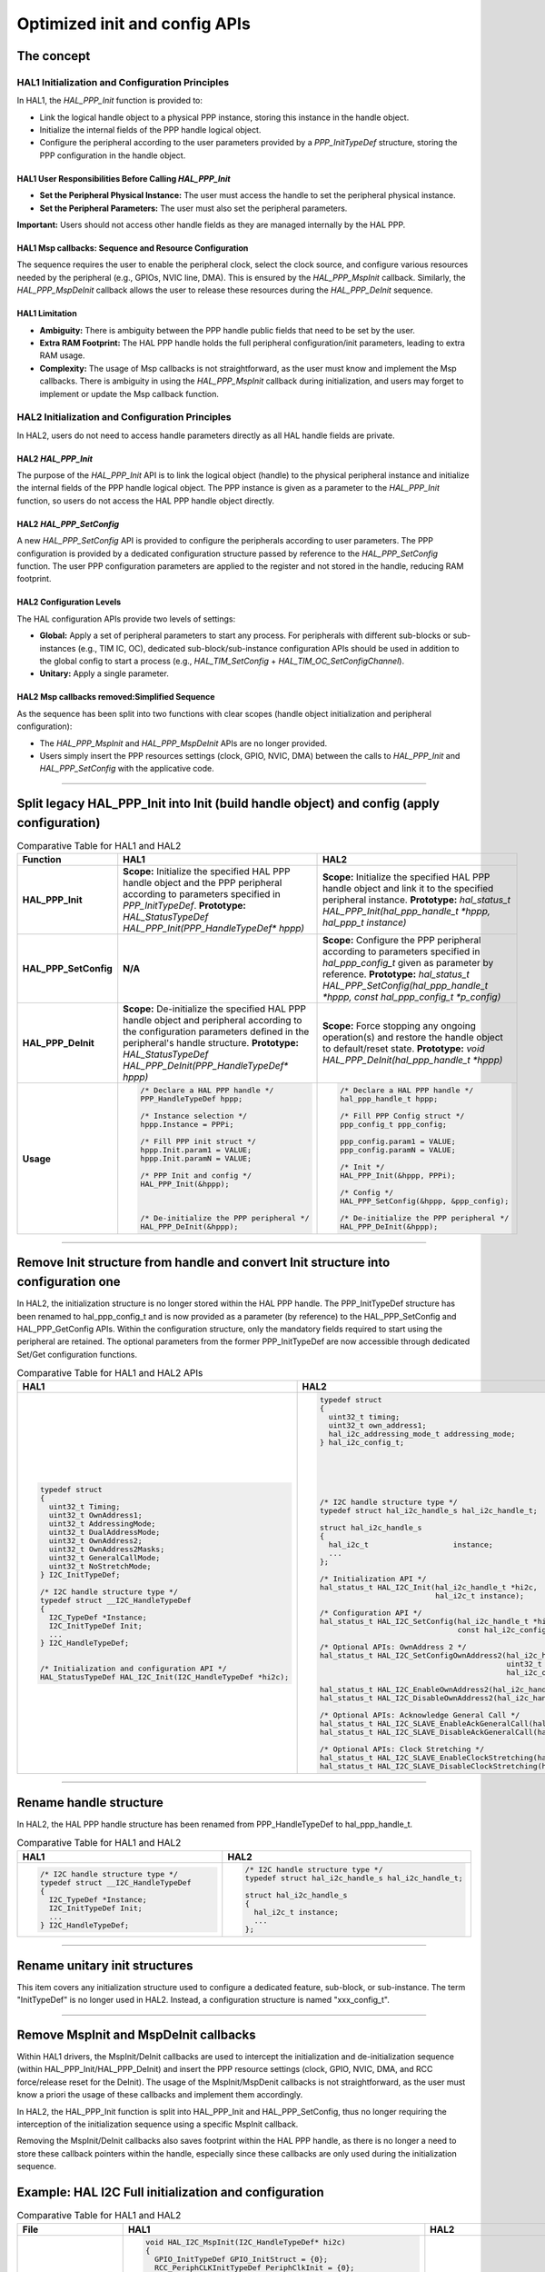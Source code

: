 
Optimized init and config APIs
******************************

The concept
=============================

HAL1 Initialization and Configuration Principles
------------------------------------------------

In HAL1, the `HAL_PPP_Init` function is provided to:

- Link the logical handle object to a physical PPP instance, storing this instance in the handle object.
- Initialize the internal fields of the PPP handle logical object.
- Configure the peripheral according to the user parameters provided by a `PPP_InitTypeDef` structure, storing the PPP configuration in the handle object.

HAL1 User Responsibilities Before Calling `HAL_PPP_Init`
~~~~~~~~~~~~~~~~~~~~~~~~~~~~~~~~~~~~~~~~~~~~~~~~~~~~~~~~~~

- **Set the Peripheral Physical Instance:** The user must access the handle to set the peripheral physical instance.
- **Set the Peripheral Parameters:** The user must also set the peripheral parameters.

**Important:** Users should not access other handle fields as they are managed internally by the HAL PPP.

HAL1 Msp callbacks: Sequence and Resource Configuration
~~~~~~~~~~~~~~~~~~~~~~~~~~~~~~~~~~~~~~~~~~~~~~~~~~~~~~~~~

The sequence requires the user to enable the peripheral clock, select the clock source, and configure various resources needed by the peripheral (e.g., GPIOs, NVIC line, DMA). This is ensured by the `HAL_PPP_MspInit` callback. Similarly, the `HAL_PPP_MspDeInit` callback allows the user to release these resources during the `HAL_PPP_DeInit` sequence.

HAL1 Limitation
~~~~~~~~~~~~~~~

- **Ambiguity:** There is ambiguity between the PPP handle public fields that need to be set by the user.
- **Extra RAM Footprint:** The HAL PPP handle holds the full peripheral configuration/init parameters, leading to extra RAM usage.
- **Complexity:** The usage of Msp callbacks is not straightforward, as the user must know and implement the Msp callbacks. There is ambiguity in using the `HAL_PPP_MspInit` callback during initialization, and users may forget to implement or update the Msp callback function.

HAL2 Initialization and Configuration Principles
-------------------------------------------------

In HAL2, users do not need to access handle parameters directly as all HAL handle fields are private.

HAL2 `HAL_PPP_Init`
~~~~~~~~~~~~~~~~~~~~

The purpose of the `HAL_PPP_Init` API is to link the logical object (handle) to the physical peripheral instance and initialize the internal fields of the PPP handle logical object. The PPP instance is given as a parameter to the `HAL_PPP_Init` function, so users do not access the HAL PPP handle object directly.

HAL2 `HAL_PPP_SetConfig`
~~~~~~~~~~~~~~~~~~~~~~~~~

A new `HAL_PPP_SetConfig` API is provided to configure the peripherals according to user parameters. The PPP configuration is provided by a dedicated configuration structure passed by reference to the `HAL_PPP_SetConfig` function. The user PPP configuration parameters are applied to the register and not stored in the handle, reducing RAM footprint.

HAL2 Configuration Levels
~~~~~~~~~~~~~~~~~~~~~~~~~

The HAL configuration APIs provide two levels of settings:

- **Global:** Apply a set of peripheral parameters to start any process. For peripherals with different sub-blocks or sub-instances (e.g., TIM IC, OC), dedicated sub-block/sub-instance configuration APIs should be used in addition to the global config to start a process (e.g., `HAL_TIM_SetConfig` + `HAL_TIM_OC_SetConfigChannel`).
- **Unitary:** Apply a single parameter.

HAL2 Msp callbacks removed:Simplified Sequence
~~~~~~~~~~~~~~~~~~~~~~~~~~~~~~~~~~~~~~~~~~~~~~~

As the sequence has been split into two functions with clear scopes (handle object initialization and peripheral configuration):

- The `HAL_PPP_MspInit` and `HAL_PPP_MspDeInit` APIs are no longer provided.
- Users simply insert the PPP resources settings (clock, GPIO, NVIC, DMA) between the calls to `HAL_PPP_Init` and `HAL_PPP_SetConfig` with the applicative code.

____

.. _breaking_concepts_concept_A1:

Split legacy HAL_PPP_Init into Init (build handle object) and config (apply configuration)
============================================================================================

.. list-table:: Comparative Table for HAL1 and HAL2
   :header-rows: 1
   :widths: 20 40 40

   * - Function
     - HAL1
     - HAL2
   * - **HAL_PPP_Init**
     - **Scope:** Initialize the specified HAL PPP handle object and the PPP peripheral according to parameters specified in `PPP_InitTypeDef`. **Prototype:** `HAL_StatusTypeDef HAL_PPP_Init(PPP_HandleTypeDef* hppp)`
     - **Scope:** Initialize the specified HAL PPP handle object and link it to the specified peripheral instance. **Prototype:** `hal_status_t HAL_PPP_Init(hal_ppp_handle_t *hppp, hal_ppp_t instance)`
   * - **HAL_PPP_SetConfig**
     - **N/A**
     - **Scope:** Configure the PPP peripheral according to parameters specified in `hal_ppp_config_t` given as parameter by reference. **Prototype:** `hal_status_t HAL_PPP_SetConfig(hal_ppp_handle_t *hppp, const hal_ppp_config_t *p_config)`
   * - **HAL_PPP_DeInit**
     - **Scope:** De-initialize the specified HAL PPP handle object and peripheral according to the configuration parameters defined in the peripheral's handle structure. **Prototype:** `HAL_StatusTypeDef HAL_PPP_DeInit(PPP_HandleTypeDef* hppp)`
     - **Scope:** Force stopping any ongoing operation(s) and restore the handle object to default/reset state. **Prototype:** `void HAL_PPP_DeInit(hal_ppp_handle_t *hppp)`
   * - **Usage**
     - .. code-block:: c

          /* Declare a HAL PPP handle */
          PPP_HandleTypeDef hppp;

          /* Instance selection */
          hppp.Instance = PPPi;

          /* Fill PPP init struct */
          hppp.Init.param1 = VALUE;
          hppp.Init.paramN = VALUE;

          /* PPP Init and config */
          HAL_PPP_Init(&hppp);



          /* De-initialize the PPP peripheral */
          HAL_PPP_DeInit(&hppp);
     - .. code-block:: c

          /* Declare a HAL PPP handle */
          hal_ppp_handle_t hppp;

          /* Fill PPP Config struct */
          ppp_config_t ppp_config;

          ppp_config.param1 = VALUE;
          ppp_config.paramN = VALUE;

          /* Init */
          HAL_PPP_Init(&hppp, PPPi);

          /* Config */
          HAL_PPP_SetConfig(&hppp, &ppp_config);

          /* De-initialize the PPP peripheral */
          HAL_PPP_DeInit(&hppp);

____

.. _breaking_concepts_concept_A2:

Remove Init structure from handle and convert Init structure into configuration one
=====================================================================================

In HAL2, the initialization structure is no longer stored within the HAL PPP handle. 
The PPP_InitTypeDef structure has been renamed to hal_ppp_config_t and is now provided as a parameter (by reference) to the HAL_PPP_SetConfig and HAL_PPP_GetConfig APIs.
Within the configuration structure, only the mandatory fields required to start using the peripheral are retained. The optional parameters from the former PPP_InitTypeDef are now accessible through dedicated Set/Get configuration functions.


.. list-table:: Comparative Table for HAL1 and HAL2 APIs
   :header-rows: 1
   :widths: 50 50

   * - HAL1
     - HAL2
   * - .. code-block:: c

          typedef struct
          {
            uint32_t Timing;
            uint32_t OwnAddress1;
            uint32_t AddressingMode;
            uint32_t DualAddressMode;
            uint32_t OwnAddress2;
            uint32_t OwnAddress2Masks;
            uint32_t GeneralCallMode;
            uint32_t NoStretchMode;
          } I2C_InitTypeDef;

          /* I2C handle structure type */
          typedef struct __I2C_HandleTypeDef
          {
            I2C_TypeDef *Instance;
            I2C_InitTypeDef Init;
            ...
          } I2C_HandleTypeDef;

          
          /* Initialization and configuration API */
          HAL_StatusTypeDef HAL_I2C_Init(I2C_HandleTypeDef *hi2c);

     - .. code-block:: c

          typedef struct
          {
            uint32_t timing;
            uint32_t own_address1;
            hal_i2c_addressing_mode_t addressing_mode;
          } hal_i2c_config_t;

          
          
          
          
          
          /* I2C handle structure type */
          typedef struct hal_i2c_handle_s hal_i2c_handle_t;
          
          struct hal_i2c_handle_s
          {
            hal_i2c_t                   instance;
            ...
          };

          /* Initialization API */
          hal_status_t HAL_I2C_Init(hal_i2c_handle_t *hi2c, 
                                    hal_i2c_t instance);
          
          /* Configuration API */
          hal_status_t HAL_I2C_SetConfig(hal_i2c_handle_t *hi2c, 
                                         const hal_i2c_config_t *p_config);

          /* Optional APIs: OwnAddress 2 */
          hal_status_t HAL_I2C_SetConfigOwnAddress2(hal_i2c_handle_t *hi2c,
                                                    uint32_t addr, 
                                                    hal_i2c_own_addr2_mask_t mask);

          hal_status_t HAL_I2C_EnableOwnAddress2(hal_i2c_handle_t *hi2c);
          hal_status_t HAL_I2C_DisableOwnAddress2(hal_i2c_handle_t *hi2c);

          /* Optional APIs: Acknowledge General Call */
          hal_status_t HAL_I2C_SLAVE_EnableAckGeneralCall(hal_i2c_handle_t *hi2c);
          hal_status_t HAL_I2C_SLAVE_DisableAckGeneralCall(hal_i2c_handle_t *hi2c);

          /* Optional APIs: Clock Stretching */
          hal_status_t HAL_I2C_SLAVE_EnableClockStretching(hal_i2c_handle_t *hi2c);
          hal_status_t HAL_I2C_SLAVE_DisableClockStretching(hal_i2c_handle_t *hi2c);

____

.. _breaking_concepts_concept_A3:

Rename handle structure
=======================

In HAL2, the HAL PPP handle structure has been renamed from PPP_HandleTypeDef to hal_ppp_handle_t.

.. list-table:: Comparative Table for HAL1 and HAL2
   :header-rows: 1
   :widths: 50 50

   * - HAL1
     - HAL2
   * - .. code-block:: c

          /* I2C handle structure type */
          typedef struct __I2C_HandleTypeDef
          {
            I2C_TypeDef *Instance;
            I2C_InitTypeDef Init;
            ...
          } I2C_HandleTypeDef;
     - .. code-block:: c

          /* I2C handle structure type */
          typedef struct hal_i2c_handle_s hal_i2c_handle_t;
          
          struct hal_i2c_handle_s
          {
            hal_i2c_t instance;
            ...
          };

____

.. _breaking_concepts_concept_A4:

Rename unitary init structures
===============================

This item covers any initialization structure used to configure a dedicated feature, sub-block, or sub-instance. 
The term "InitTypeDef" is no longer used in HAL2. Instead, a configuration structure is named "xxx_config_t".

____

.. _breaking_concepts_concept_A5:

Remove MspInit and MspDeInit callbacks
=======================================

Within HAL1 drivers, the MspInit/DeInit callbacks are used to intercept the initialization and de-initialization sequence (within HAL_PPP_Init/HAL_PPP_DeInit) and insert the PPP resource settings (clock, GPIO, NVIC, DMA, and RCC force/release reset for the DeInit). 
The usage of the MspInit/MspDenit callbacks is not straightforward, as the user must know a priori the usage of these callbacks and implement them accordingly.

In HAL2, the HAL_PPP_Init function is split into HAL_PPP_Init and HAL_PPP_SetConfig, thus no longer requiring the interception of the initialization sequence using a specific MspInit callback.

Removing the MspInit/DeInit callbacks also saves footprint within the HAL PPP handle, as there is no longer a need to store these callback pointers within the handle, especially since these callbacks are only used during the initialization sequence.

Example: HAL I2C Full initialization and configuration  
======================================================

.. _breaking_concepts_concept_examples_A:

.. list-table:: Comparative Table for HAL1 and HAL2
   :header-rows: 1
   :widths: 33 33 33

   * - File
     - HAL1
     - HAL2
   * - stm32c5xx_hal_msp.c
     - .. code-block:: c

          void HAL_I2C_MspInit(I2C_HandleTypeDef* hi2c)
          {
            GPIO_InitTypeDef GPIO_InitStruct = {0};
            RCC_PeriphCLKInitTypeDef PeriphClkInit = {0};

            /* I2C1 GPIOs Init */
            __HAL_RCC_GPIOB_CLK_ENABLE();

            GPIO_InitStruct.Pin = GPIO_PIN_8|GPIO_PIN_9;
            GPIO_InitStruct.Mode = GPIO_MODE_AF_OD;
            GPIO_InitStruct.Pull = GPIO_PULLUP;
            GPIO_InitStruct.Speed = GPIO_SPEED_FREQ_LOW;
            GPIO_InitStruct.Alternate = GPIO_AF4_I2C1;
            HAL_GPIO_Init(GPIOB, &GPIO_InitStruct);

            /* Set the I2C1 clock source */
            PeriphClkInit.PeriphClockSelection = RCC_PERIPHCLK_I2C1;
            PeriphClkInit.I2c1ClockSelection = RCC_I2C1CLKSOURCE_PCLK1;
            HAL_RCCEx_PeriphCLKConfig(&PeriphClkInit);

            /* I2C1 clock enable */
            __HAL_RCC_I2C1_CLK_ENABLE();

            /* I2C1 interrupts Init */
            HAL_NVIC_SetPriority(I2C1_EV_IRQn, 0, 0);
            HAL_NVIC_EnableIRQ(I2C1_EV_IRQn);
            HAL_NVIC_SetPriority(I2C1_ER_IRQn, 0, 0);
            HAL_NVIC_EnableIRQ(I2C1_ER_IRQn);
          }

          void HAL_I2C_MspDeInit(I2C_HandleTypeDef* hi2c)
          {
            /* I2C1 clock disable */
            __HAL_RCC_I2C1_CLK_DISABLE();

            /* I2C1 GPIOs DeInit */
            HAL_GPIO_DeInit(GPIOB, GPIO_PIN_8);
            HAL_GPIO_DeInit(GPIOB, GPIO_PIN_9);

            /* I2C1 interrupt DeInit */
            HAL_NVIC_DisableIRQ(I2C1_EV_IRQn);
            HAL_NVIC_DisableIRQ(I2C1_ER_IRQn);
          }

     - .. code-block:: c

          /* No Msp Callback in HAL2 more */

   * - main.c (or applicative file)
     - .. code-block:: c

          /* HAL I2C handle */
          I2C_HandleTypeDef hi2c;

          /* I2C instance selection */
          hi2c.Instance = I2C1;

          /* Fill I2C init struct */
          hi2c.Init.Timing = 0x00C01F67;
          hi2c.Init.OwnAddress1 = I2C_ADDRESS;
          hi2c.Init.AddressingMode = I2C_ADDRESSINGMODE_10BIT;
          hi2c.Init.DualAddressMode = I2C_DUALADDRESS_DISABLE;
          hi2c.Init.OwnAddress2 = 0;
          hi2c.Init.OwnAddress2Masks = I2C_OA2_NOMASK;
          hi2c.Init.GeneralCallMode = I2C_GENERALCALL_DISABLE;
          hi2c.Init.NoStretchMode = I2C_NOSTRETCH_DISABLE;

          /* Init */
          HAL_I2C_Init(&hi2c);



































          /* De-initialize the I2C peripheral */
          HAL_I2C_DeInit(&hi2c);

     - .. code-block:: c

          /* HAL I2C handle */
          hal_i2c_handle_t hi2c;

          
          
          
          /* Fill I2C Config struct */
          hal_i2c_config_t i2c_config;

          i2c_config.timing = 0x00C01F67;
          i2c_config.own_address1 = I2C_ADDRESS;
          i2c_config.addressing_mode = HAL_I2C_ADDRESSING_10BIT;




          /* Init */
          HAL_I2C_Init(&hi2c, HAL_I2C1);

          /* MspInit equivalent sequence */

          /* Set the I2C1 clock source */
          HAL_RCC_I2C1_SetPeriphClockSource(HAL_RCC_I2C1_CLK_SOURCE_PCLK1);

          /* I2C1 GPIOs Init */
          HAL_RCC_GPIOB_EnableClock();

          hal_gpio_config_t gpio_config;
          gpio_config.mode = HAL_GPIO_MODE_ALTERNATE;
          gpio_config.output_type = HAL_GPIO_OUTPUT_OPENDRAIN;
          gpio_config.pull = HAL_GPIO_PULL_UP;
          gpio_config.speed = HAL_GPIO_SPEED_FREQ_LOW;
          gpio_config.alternate = HAL_GPIO_AF4_I2C1;

          HAL_GPIO_Init(HAL_GPIOB, HAL_GPIO_PIN_8 | HAL_GPIO_PIN_9, &gpio_config);

          /* I2C1 clock enable */
          HAL_RCC_I2C1_EnableClock();

          /* I2C1 interrupts Init */
          HAL_CORTEX_NVIC_SetPriority(I2C1_EV_IRQn, 
                                      HAL_CORTEX_NVIC_PREEMP_PRIORITY_1,
                                      HAL_CORTEX_NVIC_SUB_PRIORITY_0);
          HAL_CORTEX_NVIC_EnableIRQ(I2C1_EV_IRQn);

          HAL_CORTEX_NVIC_SetPriority(I2C1_ER_IRQn, 
                                     HAL_CORTEX_NVIC_PREEMP_PRIORITY_1, 
                                     HAL_CORTEX_NVIC_SUB_PRIORITY_0);
          HAL_CORTEX_NVIC_EnableIRQ(I2C1_ER_IRQn);

          /* Config */
          HAL_I2C_SetConfig(&hi2c, &i2c_config);

          /* De-initialize the I2C1 */
          HAL_I2C_DeInit(&hi2c);

